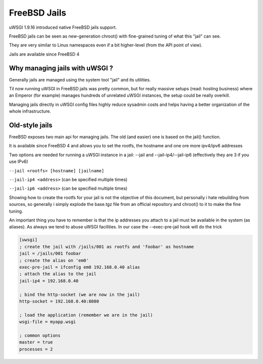 FreeBSD Jails
=============

uWSGI 1.9.16 introduced native FreeBSD jails support.

FreeBSD jails can be seen as new-generation chroot() with fine-grained tuning of what this "jail" can see.

They are very similar to Linux namespaces even if a bit higher-level (from the API point of view).

Jails are available since FreeBSD 4


Why managing jails with uWSGI ?
*******************************

Generally jails are managed using the system tool "jail" and its utilities.

Til now running uWSGI in FreeBSD jails was pretty common, but for really massive setups (read: hosting business)
where an Emperor (for example) manages hundreds of unrelated uWSGI instances, the setup could be really overkill.

Managing jails directly in uWSGI config files highly reduce sysadmin costs and helps having a better organization of the whole infrastructure.

Old-style jails
***************

FreeBSD exposes two main api for managing jails. The old (and easier) one is based on the jail() function.

It is available since FreeBSD 4 and allows you to set the rootfs, the hostname and one ore more ipv4/ipv6 addresses

Two options are needed for running a uWSGI instance in a jail: --jail and --jail-ip4/--jail-ip6 (effectively they are 3 if you use IPv6)

``--jail <rootfs> [hostname] [jailname]``

``--jail-ip4 <address>`` (can be specified multiple times)

``--jail-ip6 <address>`` (can be specified multiple times)

Showing how to create the rootfs for your jail is not the objective of this document, but personally i hate rebuilding from sources, so generally
i simply explode the base.tgz file from an official repository and chroot() to it to make the fine tuning.

An important thing you have to remember is that the ip addresses you attach to a jail must be available in the system (as aliases). As always we tend to abuse uWSGI facilities.
In our case the --exec-pre-jail hook will do the trick


.. code-block:: ini

   [uwsgi]
   ; create the jail with /jails/001 as rootfs and 'foobar' as hostname
   jail = /jails/001 foobar
   ; create the alias on 'em0'
   exec-pre-jail = ifconfig em0 192.168.0.40 alias
   ; attach the alias to the jail
   jail-ip4 = 192.168.0.40
   
   ; bind the http-socket (we are now in the jail)
   http-socket = 192.168.0.40:8080
   
   ; load the application (remember we are in the jail)
   wsgi-file = myapp.wsgi
   
   ; common options
   master = true
   processes = 2

